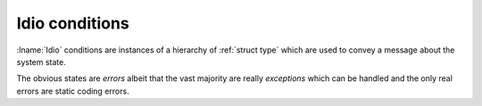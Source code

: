 Idio conditions
---------------

:lname:`Idio` conditions are instances of a hierarchy of :ref:`struct
type` which are used to convey a message about the system state.

The obvious states are *errors* albeit that the vast majority are
really *exceptions* which can be handled and the only real errors are
static coding errors.

